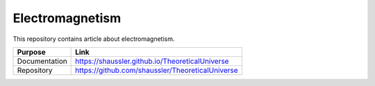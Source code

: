 Electromagnetism
================

This repository contains article about electromagnetism.

============= ================================================
Purpose       Link
============= ================================================
Documentation https://shaussler.github.io/TheoreticalUniverse
Repository    https://github.com/shaussler/TheoreticalUniverse
============= ================================================
